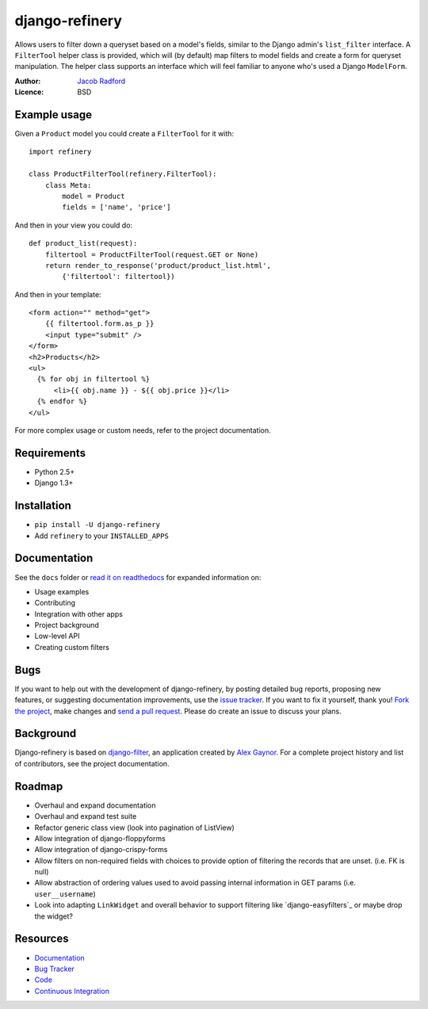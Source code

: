 django-refinery
===============

.. image:: https://secure.travis-ci.org/nkryptic/django-refinery.png?branch=master
   :target: http://travis-ci.org/nkryptic/django-refinery

Allows users to filter down a queryset based on a model's fields, similar to
the Django admin's ``list_filter`` interface.  A ``FilterTool`` helper class
is provided, which will (by default) map filters to model fields and create
a form for queryset manipulation.  The helper class supports an interface 
which will feel familiar to anyone who's used a Django ``ModelForm``.

:Author: `Jacob Radford <https://github.com/nkryptic>`_
:Licence: BSD


Example usage
-------------

Given a ``Product`` model you could create a ``FilterTool`` for it with::

    import refinery
    
    class ProductFilterTool(refinery.FilterTool):
        class Meta:
            model = Product
            fields = ['name', 'price']

And then in your view you could do::

    def product_list(request):
        filtertool = ProductFilterTool(request.GET or None)
        return render_to_response('product/product_list.html',
            {'filtertool': filtertool})

And then in your template::

    <form action="" method="get">
        {{ filtertool.form.as_p }}
        <input type="submit" />
    </form>
    <h2>Products</h2>
    <ul>
      {% for obj in filtertool %}
          <li>{{ obj.name }} - ${{ obj.price }}</li>
      {% endfor %}
    </ul>

For more complex usage or custom needs, refer to the project documentation.


Requirements
------------

* Python 2.5+
* Django 1.3+


Installation
------------

* ``pip install -U django-refinery``
* Add ``refinery`` to your ``INSTALLED_APPS``


Documentation
-------------

See the ``docs`` folder or `read it on readthedocs`_ for expanded
information on:

* Usage examples
* Contributing
* Integration with other apps
* Project background
* Low-level API
* Creating custom filters

.. _`read it on readthedocs`: http://django-refinery.rtfd.org


Bugs
----

If you want to help out with the development of django-refinery, by
posting detailed bug reports, proposing new features, or suggesting
documentation improvements, use the `issue tracker`_.  If you want to
fix it yourself, thank you!  `Fork the project`_, make changes and
`send a pull request`_.  Please do create an issue to discuss your plans.

.. _`issue tracker`: http://github.com/nkryptic/django-refinery/issues
.. _`Fork the project`: http://help.github.com/fork-a-repo
.. _`send a pull request`: http://help.github.com/send-pull-requests/


Background
----------

Django-refinery is based on `django-filter`_, an application created
by `Alex Gaynor`_.  For a complete project history and list of contributors,
see the project documentation.

.. _`django-filter`: https://github.com/alex/django-filter
.. _`Alex Gaynor`: https://github.com/alex

Roadmap
-------

* Overhaul and expand documentation
* Overhaul and expand test suite
* Refactor generic class view (look into pagination of ListView)
* Allow integration of django-floppyforms
* Allow integration of django-crispy-forms
* Allow filters on non-required fields with choices to provide
  option of filtering the records that are unset. (i.e. FK is null)
* Allow abstraction of ordering values used to avoid passing internal
  information in GET params (i.e. ``user__username``)
* Look into adapting ``LinkWidget`` and overall behavior to support
  filtering like `django-easyfilters`_ or maybe drop the widget?

.. _`http://pypi.python.org/pypi/django-easyfilters`


Resources
---------

* `Documentation <http://django-refinery.rtfd.org/>`_
* `Bug Tracker <http://github.com/nkryptic/django-refinery/issues>`_
* `Code <http://github.com/nkryptic/django-refinery>`_
* `Continuous Integration <http://travis-ci.org/nkryptic/django-refinery>`_



